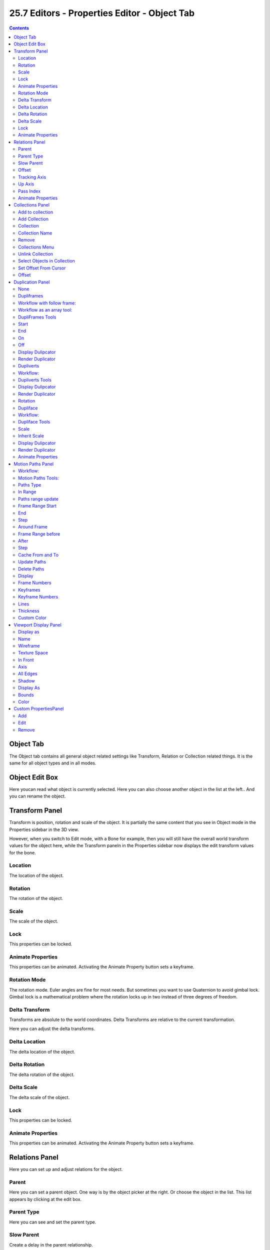 *********************************************
25.7 Editors - Properties Editor - Object Tab
*********************************************

.. contents:: Contents




Object Tab
==========

The Object tab contains all general object related settings like Transform, Relation or Collection related things. It is the same for all object types and in all modes.

.. image:: graphics/25.7_Editors_-_Properties_Editor_-_Object_Tab/10000201000000E9000001E8951D2FB8C89E4AC1.png




Object Edit Box
===============

.. image:: graphics/25.7_Editors_-_Properties_Editor_-_Object_Tab/10000201000001A20000013952F4135A5A002C3D.png

Here youcan read what object is currently selected. Here you can also choose another object in the list at the left.. And you can rename the object.




Transform Panel
===============

Transform is position, rotation and scale of the object. It is partially the same content that you see in Object mode in the Properties sidebar in the 3D view. 

.. image:: graphics/25.7_Editors_-_Properties_Editor_-_Object_Tab/10000201000001D4000001B8B738D2C50C4AF4BE.png

However, when you switch to Edit mode, with a Bone for example, then you will still have the overall world transform values for the object here, while the Transform paneln in the Properties sidebar now displays the edit transform values for the bone.



Location
--------

The location of the object.



Rotation
--------

The rotation of the object.



Scale
-----

The scale of the object.



Lock
----

This properties can be locked.



Animate Properties
------------------

This properties can be animated. Activating the Animate Property button sets a keyframe.



Rotation Mode
-------------

The rotation mode. Euler angles are fine for most needs. But sometimes you want to use Quaternion to avoid gimbal lock. Gimbal lock is a mathematical problem where the rotation locks up in two instead of three degrees of freedom.



Delta Transform
---------------

Transforms are absolute to the world coordinates. Delta Transforms are relative to the current transformation.

Here you can adjust the delta transforms.



Delta Location
--------------

The delta location of the object.



Delta Rotation
--------------

The delta rotation of the object.



Delta Scale
-----------

The delta scale of the object.



Lock
----

This properties can be locked.



Animate Properties
------------------

This properties can be animated. Activating the Animate Property button sets a keyframe.




Relations Panel
===============

Here you can set up and adjust relations for the object.

.. image:: graphics/25.7_Editors_-_Properties_Editor_-_Object_Tab/10000201000000EB000000D2D84A3507557EE5D3.png

.. image:: graphics/25.7_Editors_-_Properties_Editor_-_Object_Tab/10000201000000CC000000D23044FB35BF3ABA75.png



Parent
------

Here you can set a parent object. One way is by the object picker at the right. Or choose the object in the list. This list appears by clicking at the edit box.



Parent Type
-----------

Here you can see and set the parent type.



Slow Parent
-----------

Create a delay in the parent relationship.

This feature is not renderfarm save. And may become invalid after jumping around the timeline.



Offset
------

The offset for slow parent.



Tracking Axis
-------------

The axis that points in forward direction.



Up Axis
-------

The axis that points in the up direction.

.. image:: graphics/25.7_Editors_-_Properties_Editor_-_Object_Tab/10000201000000640000006832CFA3974164A328.png



Pass Index
----------

The index number for the "Object Index" render pass.



Animate Properties
------------------

This properties can be animated. Activating the Animate Property button sets a keyframe.




Collections Panel
=================

Collections is a bunch of data, objects, cameras, lights, etc. , which you can manage in some ways at once. You can for example hide complete collections, include or exclude it from rendering, instance them, and so on. 

.. image:: graphics/25.7_Editors_-_Properties_Editor_-_Object_Tab/10000201000000C2000000BEC00545DDA5125AD7.png

.. image:: graphics/25.7_Editors_-_Properties_Editor_-_Object_Tab/10000201000000C30000007FC1398F6C7FDE7A1D.png

An object must be at least in one collection. Or it gets deleted. But an object can be in multiple collections. Here you can manage in what collection(s) the object is.

.. image:: graphics/25.7_Editors_-_Properties_Editor_-_Object_Tab/1000020100000104000000FF68978AE3322C5032.png



Add to collection
-----------------

A dropdown box where you can choose the collection that you want to add the object to.



Add Collection
--------------

At the end of the Add to Collection element is a + button where you can add more collections.



Collection
----------

This is the collection where the object is currently assigned at. As told, an object can be assigned to more than one collection.



Collection Name
---------------

Here you can read and edit the collection name



Remove
------

This deletes the collection from the object. Note that the collection still exists.



Collections Menu
----------------



Unlink Collection
-----------------

This deletes the collection from the object. Note that the collection still exists.



Select Objects in Collection
----------------------------

Selects all objects in the collection.



Set Offset From Cursor
----------------------

Set offset used for collection instance based on cursor position. (Narp, i don't understand this neither. Waiting for the Blender manual here ...)



Offset
------

Offset from the origin to use when instancing.




Duplication Panel
=================

Here you find settings for Dupliframes, Dupliverts and Dupliface. They require a special setup each.

The duplicated geometry by this method are instances of the mother object. And so they cannot be treaten like real objects. 

.. image:: graphics/25.7_Editors_-_Properties_Editor_-_Object_Tab/10000201000001B60000018921A4DBB50F16F9E4.png

To turn them into editable geometry go to Object menu, and choose Apply / Make Duplicates real.



None
----

No duplication happens.



Dupliframes
-----------

Note that this tool is currently broken! And does not work as expected. Waiting for a fix.

.. image:: graphics/25.7_Editors_-_Properties_Editor_-_Object_Tab/10000201000000ED0000014BA7DDF827602D13F0.png

DupliFrames is a tool to duplicateobjects at frames distributed along a path.



Workflow with follow frame:
---------------------------

Create a bezier curve. In its Object Data tab tick Path Animation, tick Follow, and set the frames to whatever you need.

Create a cube. In its duplication panel tick Frames. And disable Speed.

.. image:: graphics/25.7_Editors_-_Properties_Editor_-_Object_Tab/10000201000000EB000000D4767FB2055958F15A.png

Now parent the Cube to the Bezier Curve. 

.. image:: graphics/25.7_Editors_-_Properties_Editor_-_Object_Tab/100002010000022C00000174ECBE56B1EF62D137.png

You will notice that you will have a second cube now. An instance. When you shrub the time line, then this instanced cube will move. The position of the original cube relative to the circle is important to determine the position and movement of the instance.

.. image:: graphics/25.7_Editors_-_Properties_Editor_-_Object_Tab/10000201000001870000015FEF01455F3071B3DF.png



Workflow as an array tool:
--------------------------

Create a bezier path. Tweak it to your needs.

Parent the cube to the path.

In the Duplication panel, tick Frames, and untick Speed. This should give you already a result. 

As told above, this tool is currently broken.



DupliFrames Tools
-----------------



Start
-----

Start Frame for Dupliframes.



End
---

End Frame forDupliframes.



On
--

Number of Frames to use between DupOff Frames. 



Off
---

Recurring frames to exclude from the dupliframes. With 100 frames and 20 off you will have 5 instances.

Example for on off. Lets say you have on with 4 and Off with 20. With 100 frames and 20 off you will have 5 instances as told above. And On 4 produces four extra instances here for each of this 5 instances. So we have 20 in the end. Distributed as shown below.




























Display Dulipcator
------------------

Duplicator is our parent object, the cube. Display the duplicator in the viewport.



Render Duplicator
-----------------

Duplicator is our parent object, the cube. Render the duplicator.

Note that the child object in the center will always render. This one can't be turned off.



Dupliverts
----------

**DupliVerts** is the duplication of a base object at the location of the vertices of a mesh. In other words, an instance of the base object is placed on every vertex of the mesh.



Workflow:
---------

Create a cube, create a sphere. For demonstration purposes, move the sphere a bit off.Parent the sphere to the cube ( select sphere, hold down shift, select cube, press ctrl p). Cube must be the parent, sphere the child.

.. image:: graphics/25.7_Editors_-_Properties_Editor_-_Object_Tab/10000201000001C3000000FEBE98582F1769D9CA.png

Select just the cube. In the Duplication Panel enable Verts.

.. image:: graphics/25.7_Editors_-_Properties_Editor_-_Object_Tab/10000201000000CB000000811D32DC55AD72454E.png

As a result you will now have eight spheres around the childsphere, since the cube has eightvertices. The center point is the sphere. 

.. image:: graphics/25.7_Editors_-_Properties_Editor_-_Object_Tab/100002010000018B000001149670ED927C2524C5.png



Dupliverts Tools
----------------



Display Dulipcator
------------------

Duplicator is our parent object, the cube. Display the duplicator in the viewport.



Render Duplicator
-----------------

Duplicator is our parent object, the cube. Render the duplicator.

Note that the child object in the center will always render. This one can't be turned off.



Rotation
--------

Without rotation the instances points all into the initial direction of the parent object. With rotation they point away from parent object.



Dupliface
---------

**DupliFaces** replicates an object on each face of a parent object, using the initial child object as the center. The faces of the parent object is the pattern that gets used as the pattern to create the duplicated objects. The child object gets used as the center point, and of course to duplicate the geometry from.



Workflow:
---------

Create a cube, create a sphere. Move the cube a bit off. Parent the sphere to the cube ( select sphere, hold down shift, select cube, press ctrl p). Cube must be the parent, sphere the child.

In the Duplication Panel enable Faces.

.. image:: graphics/25.7_Editors_-_Properties_Editor_-_Object_Tab/10000201000000CB00000095C698E4FB1891E935.png

As a result you will now have six spheres at the childsphere, since the cube has six sides.

.. image:: graphics/25.7_Editors_-_Properties_Editor_-_Object_Tab/10000201000001600000010F2CD57A2FDC3A274A.png

.. Note:: ``The location, orientation, and scale of the duplicated child(ren) matches that of the faces of the parent. So, if several ````objects```` are parented to the cube, they will all be duplicated once for each face on the cube. If the cube is subdivided, every child will be duplicated for each face on the cube.``



Dupliface Tools
---------------



Scale
-----

When you tick scale then you can control the size of the child objects.

With Scale ticked you can also influence the size of the child objects by changing the parent geometry.

.. image:: graphics/25.7_Editors_-_Properties_Editor_-_Object_Tab/10000201000001ED0000014A841045AC757D71D7.png



Inherit Scale
-------------

The scale factor for scale.



Display Dulipcator
------------------

Duplicator is our parent object, the cube. Display the duplicator in the viewport.



Render Duplicator
-----------------

Duplicator is our parent object, the cube. Render the duplicator.

Note that the child object in the center will always render. This one can't be turned off.



Animate Properties
------------------

This properties can be animated. Activating the Animate Property button sets a keyframe.




Motion Paths Panel
==================

.. image:: graphics/25.7_Editors_-_Properties_Editor_-_Object_Tab/10000201000000C9000000C542486F7E93BDE249.png

Motion paths is a visual helper to judge the motion of objects.

Motion paths are not displayed by default. They need to be calculated. This can be done here.



Workflow:
---------

.. image:: graphics/25.7_Editors_-_Properties_Editor_-_Object_Tab/1000020100000239000000E46BB8F06FFDDA53B3.png

We simply need a motion animation first. For example a moving cube. 

Add a cube. Chooose a keying set. Set a keyframe at let's say frame 0. Go to frame 24. Move the object. Set a keyframe at frame 20.

Click Calculate. You will now see the motion path of this objet.



Motion Paths Tools:
-------------------



Paths Type
----------

There are two path types available.



In Range
--------

Displays the full range of the motion path.



Paths range update
------------------

Update Frame Range for Motion paths from the scene's current frame range.



Frame Range Start
-----------------

The start frame.



End
---

The end frame.



Step
----

Number of frames between paths shown.



Around Frame
------------

Displays just the motion path around the current frame. Not the whole path.



Frame Range before
------------------

The frames to display before the current frame.



After
-----

The frames to display after the current frame.



Step
----

Number of frames between paths shown.



Cache From and To
-----------------

Not editable. Internal cache information that should be hidden.



Update Paths
------------

Update the paths after any changes at the animation. You have to update the paths too if you change settings like the paths type.



Delete Paths
------------

Deletes ALL motion paths caches in the scene. Hold down shift to delete just the path for the current object.



Display
-------

Here you find some display options for the path.



Frame Numbers
-------------

Display the frame number above every knot of the motion path



Keyframes
---------

Display the keyframes in the path as orange dots.



Keyframe Numbers
----------------

Display the keyframe number above every keyframe.



Lines
-----

Display a line between the points.



Thickness
---------

The line thickness.



Custom Color
------------

Here you can define a custom color for the motion path. A click at the color area opens a color picker.




Viewport Display Panel
======================

Here you will find some further display options for the object. Object name, Wire Frame in Object Mode, etc.

.. image:: graphics/25.7_Editors_-_Properties_Editor_-_Object_Tab/100002010000013E000000C5FB90A6CA6323CA12.png

Some of these settings will override general settings. For example when you set the maximum draw type (Display as) to Wire, then it will always display as wire, regardless if you set the Viewport render method to Material or Textured. 

The content is different for different object types. Mesh objects have more display options than a bone for example.

.. image:: graphics/25.7_Editors_-_Properties_Editor_-_Object_Tab/100002010000012D000000839189AE7BFE2D6E1E.png

.. image:: graphics/25.7_Editors_-_Properties_Editor_-_Object_Tab/100002010000013900000092B3B1907E7C3D1BA4.png



Display as
----------

Bones only. Here you can define what bone type you use. It's not only the bones shape. For example, Bendy bones can bend and twist. And the Envelope type displays also the envelope of the bones.

Bendy bones settings can be found in the Bone Property Tab in the Bendy Bones panel.



Name
----

Display the object name at the pivot point.



Wireframe
---------

Display parts of the wireframe in Object Mode. See All Edges.



Texture Space
-------------

Display the objects texture space. This has to do with the mapping. A sphere can for example have a cubic mapping.



In Front
--------

X Ray. Display this object in front of all other objects.



Axis
----

Display the objects axis. Best done with Wireframe display mode. Solid faces may hide the axis. Or tick in Front. Then the axis gets also drawn above the mesh faces.



All Edges
---------

This is a hieronymus bosch feature from Blender developers that will most probably trap you again and again. When you tick Wireframe then SOME of the edges of the object gets displayed. You need to tick all edges to display the whole Wireframe. 



Shadow
------

The object should throw a shadow in the 3D view.

Broken Feature.



Display As
----------

Here you can adjust the maximum display method for the object. For example when you set the maximum draw type to Wire, then it will always display as wire, regardless if you set the Viewport render method to Material or Textured. 



Bounds
------

Display the bounding box for this object. And you can choose what shape to choose. There is more than just the classical box shape available.



Color
-----

Object Color and Alpha that is used when Faces have the ObColor Mode enabled.

No idea where that gets enabled. Thanks Blender Devs!




Custom PropertiesPanel
======================

Here you can define custom properties that can be used for scripting.

.. image:: graphics/25.7_Editors_-_Properties_Editor_-_Object_Tab/100002010000011C000000A371890A13CA5FC774.png

Here you might also find custom properties from addons or scripts.



Add
---

Adds a new property.



Edit
----

A panel where you can adjust the settings for the custom property.



Remove
------

Removes the property.

